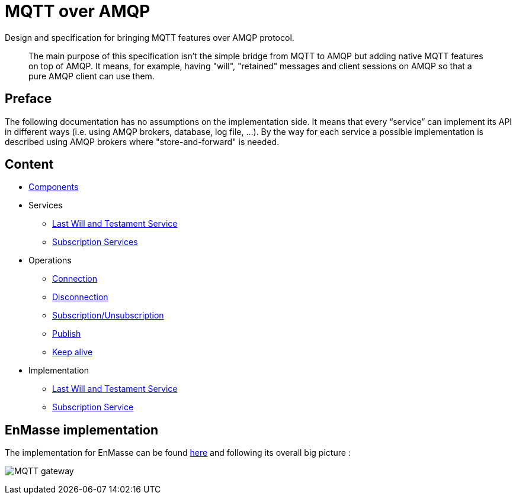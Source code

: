 [[mqtt-over-amqp]]
= MQTT over AMQP

Design and specification for bringing MQTT features over AMQP protocol.

_______________________________________________________________________________________________________________________________________________________________________________________________________________________________________________________________
The main purpose of this specification isn't the simple bridge from MQTT
to AMQP but adding native MQTT features on top of AMQP. It means, for
example, having "will", "retained" messages and client sessions on AMQP
so that a pure AMQP client can use them.
_______________________________________________________________________________________________________________________________________________________________________________________________________________________________________________________________

[[preface]]
== Preface

The following documentation has no assumptions on the implementation
side. It means that every “service” can implement its API in different
ways (i.e. using AMQP brokers, database, log file, …). By the way for
each service a possible implementation is described using AMQP brokers
where "store-and-forward" is needed.

[[content]]
== Content

* link:docs/components.adoc[Components]
* Services
** link:docs/services_lwt_service.adoc[Last Will and Testament Service]
** link:docs/services_subscription_service.adoc[Subscription Services]
* Operations
** link:docs/operations_connection.adoc[Connection]
** link:docs/operations_disconnection.adoc[Disconnection]
** link:docs/operations_subscription_unsubscription.adoc[Subscription/Unsubscription]
** link:docs/operations_publish.adoc[Publish]
** link:docs/operations_keepalive.adoc[Keep alive]
* Implementation
** link:docs/implementation_lwt_service.adoc[Last Will and Testament
Service]
** link:docs/implementation_subscription_service.adoc[Subscription Service]

[[enmasse-implementation]]
== EnMasse implementation

The implementation for EnMasse can be found
https://github.com/EnMasseProject/mqtt-gateway[here] and following its
overall big picture :

image:./images/mqtt_gateway.png[MQTT gateway]
